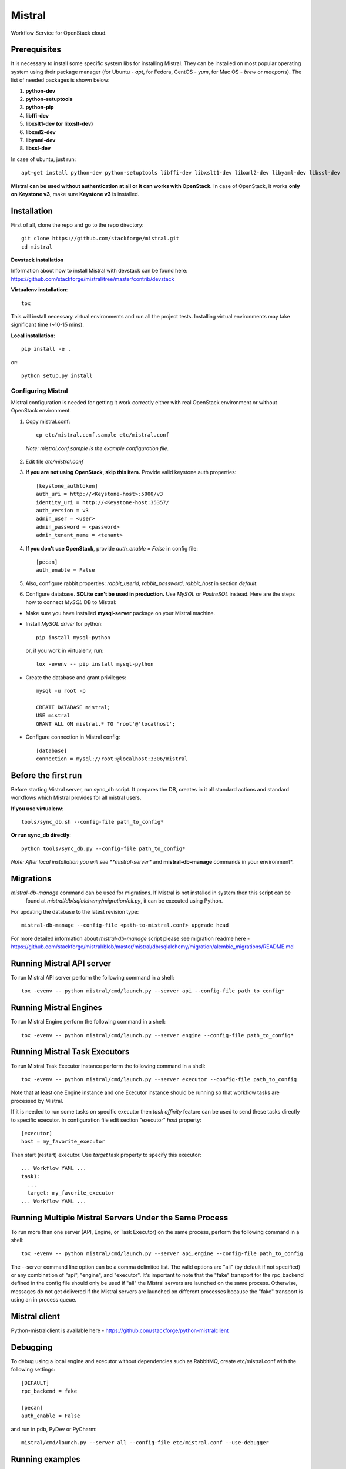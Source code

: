 Mistral
=======

Workflow Service for OpenStack cloud.


Prerequisites
-------------

It is necessary to install some specific system libs for installing Mistral. They can be installed on most popular operating system using their package manager (for Ubuntu - *apt*, for Fedora, CentOS - *yum*, for Mac OS - *brew* or *macports*).
The list of needed packages is shown below:

1. **python-dev**
2. **python-setuptools**
3. **python-pip**
4. **libffi-dev**
5. **libxslt1-dev (or libxslt-dev)**
6. **libxml2-dev**
7. **libyaml-dev**
8. **libssl-dev**

In case of ubuntu, just run::

    apt-get install python-dev python-setuptools libffi-dev libxslt1-dev libxml2-dev libyaml-dev libssl-dev

**Mistral can be used without authentication at all or it can works with OpenStack.**
In case of OpenStack, it works **only on Keystone v3**, make sure **Keystone v3** is installed.

Installation
------------

First of all, clone the repo and go to the repo directory::

    git clone https://github.com/stackforge/mistral.git
    cd mistral


**Devstack installation**

Information about how to install Mistral with devstack can be found here: https://github.com/stackforge/mistral/tree/master/contrib/devstack

**Virtualenv installation**::

    tox

This will install necessary virtual environments and run all the project tests. Installing virtual environments may take significant time (~10-15 mins).

**Local installation**::

    pip install -e .

or::

    python setup.py install

===================
Configuring Mistral
===================

Mistral configuration is needed for getting it work correctly either with real OpenStack environment or without OpenStack environment.

1. Copy mistral.conf::

    cp etc/mistral.conf.sample etc/mistral.conf

  *Note: mistral.conf.sample is the example configuration file.*

2. Edit file *etc/mistral.conf*
3. **If you are not using OpenStack, skip this item.** Provide valid keystone auth properties::

    [keystone_authtoken]
    auth_uri = http://<Keystone-host>:5000/v3
    identity_uri = http://<Keystone-host:35357/
    auth_version = v3
    admin_user = <user>
    admin_password = <password>
    admin_tenant_name = <tenant>

4. **If you don't use OpenStack**, provide *auth_enable = False* in config file::

    [pecan]
    auth_enable = False

5. Also, configure rabbit properties: *rabbit_userid*, *rabbit_password*, *rabbit_host* in section *default*.

6. Configure database. **SQLite can't be used in production.** Use *MySQL* or *PostreSQL* instead. Here are the steps how to connect *MySQL* DB to Mistral:

* Make sure you have installed **mysql-server** package on your Mistral machine.
* Install *MySQL driver* for python::

    pip install mysql-python

  or, if you work in virtualenv, run::

    tox -evenv -- pip install mysql-python

* Create the database and grant privileges::

    mysql -u root -p

    CREATE DATABASE mistral;
    USE mistral
    GRANT ALL ON mistral.* TO 'root'@'localhost';

* Configure connection in Mistral config::

    [database]
    connection = mysql://root:@localhost:3306/mistral

Before the first run
--------------------

Before starting Mistral server, run sync_db script. It prepares the DB, creates in it all standard actions and standard workflows which Mistral provides for all mistral users.

**If you use virtualenv**::

    tools/sync_db.sh --config-file path_to_config*

**Or run sync_db directly**::

    python tools/sync_db.py --config-file path_to_config*

*Note: After local installation you will see **mistral-server** and **mistral-db-manage** commands in your environment*.

Migrations
----------

*mistral-db-manage* command can be used for migrations. If Mistral is not installed in system then this script can be
 found at *mistral/db/sqlalchemy/migration/cli.py*, it can be executed using Python.

For updating the database to the latest revision type::

    mistral-db-manage --config-file <path-to-mistral.conf> upgrade head

For more detailed information about *mistral-db-manage* script please see migration readme here - https://github.com/stackforge/mistral/blob/master/mistral/db/sqlalchemy/migration/alembic_migrations/README.md

Running Mistral API server
--------------------------

To run Mistral API server perform the following command in a shell::

    tox -evenv -- python mistral/cmd/launch.py --server api --config-file path_to_config*

Running Mistral Engines
-----------------------

To run Mistral Engine perform the following command in a shell::

    tox -evenv -- python mistral/cmd/launch.py --server engine --config-file path_to_config*

Running Mistral Task Executors
------------------------------
To run Mistral Task Executor instance perform the following command in a shell::

    tox -evenv -- python mistral/cmd/launch.py --server executor --config-file path_to_config

Note that at least one Engine instance and one Executor instance should be running so that workflow tasks are processed by Mistral.

If it is needed to run some tasks on specific executor then *task affinity* feature can be used to send these tasks directly to specific executor. In configuration file edit section "executor" *host* property::

    [executor]
    host = my_favorite_executor

Then start (restart) executor. Use *target* task property to specify this executor::

    ... Workflow YAML ...
    task1:
      ...
      target: my_favorite_executor
    ... Workflow YAML ...

Running Multiple Mistral Servers Under the Same Process
-------------------------------------------------------
To run more than one server (API, Engine, or Task Executor) on the same process, perform the following command in a shell::

    tox -evenv -- python mistral/cmd/launch.py --server api,engine --config-file path_to_config

The --server command line option can be a comma delimited list. The valid options are "all" (by default if not specified) or any combination of "api", "engine", and "executor". It's important to note that the "fake" transport for the rpc_backend defined in the config file should only be used if "all" the Mistral servers are launched on the same process. Otherwise, messages do not get delivered if the Mistral servers are launched on different processes because the "fake" transport is using an in process queue.

Mistral client
--------------

Python-mistralclient is available here - https://github.com/stackforge/python-mistralclient


Debugging
---------

To debug using a local engine and executor without dependencies such as RabbitMQ, create etc/mistral.conf with the following settings::

    [DEFAULT]
    rpc_backend = fake

    [pecan]
    auth_enable = False

and run in pdb, PyDev or PyCharm::

    mistral/cmd/launch.py --server all --config-file etc/mistral.conf --use-debugger

Running examples
----------------

To run the examples find them in mistral-extra repository (https://github.com/stackforge/mistral-extra) and follow the instructions on each example.

Tests
-----

There is an ability to run part of functional tests in non-openstack mode locally. To do this:

1. set *auth_enable = False* in the *mistral.conf* and restart Mistral
2. execute::

    ./run_functional_tests.sh

To run tests for only one version need to specify it: bash run_functional_tests.sh v1

More information about automated tests for Mistral can be found here: https://wiki.openstack.org/wiki/Mistral/Testing